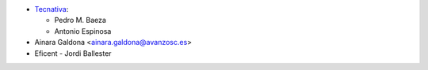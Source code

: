 * `Tecnativa <https://www.tecnativa.com>`_:

  * Pedro M. Baeza
  * Antonio Espinosa

* Ainara Galdona <ainara.galdona@avanzosc.es>
* Eficent - Jordi Ballester
